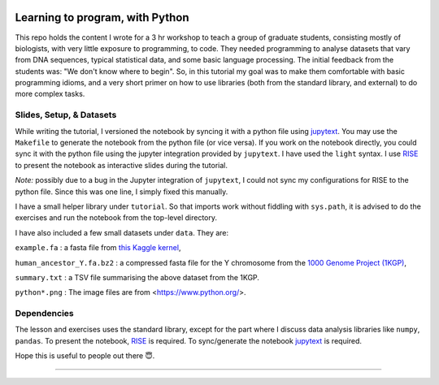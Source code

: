 .. image:: data/python-logo-mini.png

Learning to program, with Python
================================

This repo holds the content I wrote for a 3 hr workshop to teach a
group of graduate students, consisting mostly of biologists, with very
little exposure to programming, to code.  They needed programming to
analyse datasets that vary from DNA sequences, typical statistical
data, and some basic language processing.  The initial feedback from
the students was: "We don't know where to begin".  So, in this
tutorial my goal was to make them comfortable with basic programming
idioms, and a very short primer on how to use libraries (both from the
standard library, and external) to do more complex tasks.

Slides, Setup, & Datasets
-------------------------

While writing the tutorial, I versioned the notebook by syncing it with a python file using `jupytext <https://jupytext.readthedocs.io/en/latest/>`_.  You may use the ``Makefile`` to generate the notebook from the python file (or vice versa).  If you work on the notebook directly, you could sync it with the python file using the jupyter integration provided by ``jupytext``.  I have used the ``light`` syntax.  I use `RISE <https://rise.readthedocs.io/>`_ to present the notebook as interactive slides during the tutorial.

*Note:* possibly due to a bug in the Jupyter integration of ``jupytext``, I could not sync my configurations for RISE to the python file.  Since this was one line, I simply fixed this manually.

I have a small helper library under ``tutorial``.  So that imports
work without fiddling with ``sys.path``, it is advised to do the
exercises and run the notebook from the top-level directory.

I have also included a few small datasets under ``data``.  They are:

``example.fa`` : a fasta file from `this Kaggle kernel <https://www.kaggle.com/thomasnelson/working-with-dna-sequence-data-for-ml/data>`__,

``human_ancestor_Y.fa.bz2`` : a compressed fasta file for the Y chromosome from the `1000 Genome Project (1KGP) <ftp://ftp.1000genomes.ebi.ac.uk/vol1/ftp/pilot_data/technical/reference/ancestral_alignments/>`__,

``summary.txt`` : a TSV file summarising the above dataset from the 1KGP.

``python*.png`` : The image files are from <https://www.python.org/>.

Dependencies
------------

The lesson and exercises uses the standard library, except for the part where I discuss data analysis libraries like ``numpy``, ``pandas``.  To present the notebook, `RISE`_ is required.  To sync/generate the notebook `jupytext`_ is required.

Hope this is useful to people out there 😇.

-------

.. raw:: html

    <embed>
    <a rel="license" href="http://creativecommons.org/licenses/by-sa/4.0/"><img alt="Creative Commons License" style="border-width:0" src="https://i.creativecommons.org/l/by-sa/4.0/88x31.png" /></a>
    <br />This work is licensed under a <a rel="license" href="http://creativecommons.org/licenses/by-sa/4.0/">Creative Commons Attribution-ShareAlike 4.0 International License</a>.
    </embed>
